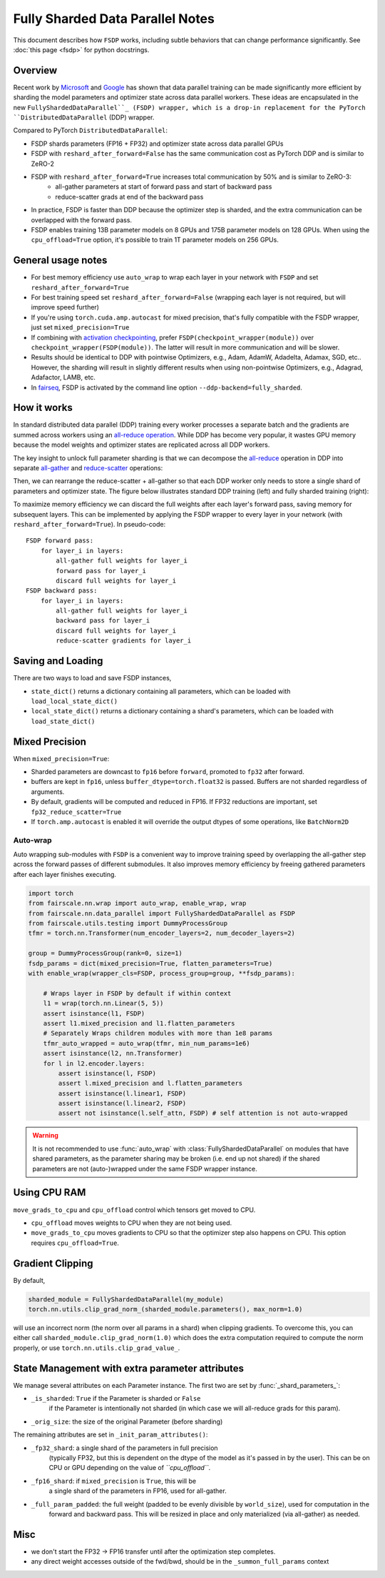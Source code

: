 Fully Sharded Data Parallel Notes
=======================================================
This document describes how ``FSDP`` works, including subtle behaviors that can change performance significantly.
See :doc:`this page <fsdp>` for python docstrings.

Overview
---------

Recent work by `Microsoft <https://arxiv.org/abs/1910.02054>`__ and
`Google <https://arxiv.org/abs/2004.13336>`__ has shown that data
parallel training can be made significantly more efficient by sharding
the model parameters and optimizer state across data parallel workers.
These ideas are encapsulated in the new  ``FullyShardedDataParallel``_
(FSDP) wrapper, which is a drop-in replacement for the PyTorch
``DistributedDataParallel`` (DDP) wrapper.

Compared to PyTorch ``DistributedDataParallel``:

* FSDP shards parameters (FP16 + FP32) and optimizer state across data parallel GPUs
* FSDP with ``reshard_after_forward=False`` has the same communication cost as PyTorch DDP and is similar to ZeRO-2
* FSDP with ``reshard_after_forward=True`` increases total communication by 50% and is similar to ZeRO-3:
    * all-gather parameters at start of forward pass and start of backward pass
    * reduce-scatter grads at end of the backward pass
* In practice, FSDP is faster than DDP because the optimizer step is sharded, and the extra communication can be overlapped with the forward pass.
* FSDP enables training 13B parameter models on 8 GPUs and 175B parameter models on 128 GPUs. When using the ``cpu_offload=True`` option, it's possible to train 1T parameter models on 256 GPUs.


General usage notes
--------------------

-  For best memory efficiency use ``auto_wrap`` to wrap each layer in your network with ``FSDP`` and set ``reshard_after_forward=True``
-  For best training speed set ``reshard_after_forward=False`` (wrapping each layer is not required, but will improve speed further)
-  If you're using ``torch.cuda.amp.autocast`` for mixed precision, that's fully compatible with the FSDP wrapper, just set ``mixed_precision=True``
-  If combining with `activation checkpointing <https://github.com/facebookresearch/fairscale/blob/master/fairscale/nn/misc/checkpoint_activations.py>`__,
   prefer ``FSDP(checkpoint_wrapper(module))`` over ``checkpoint_wrapper(FSDP(module))``. The latter will result in more communication and will be slower.
-  Results should be identical to DDP with pointwise Optimizers, e.g.,
   Adam, AdamW, Adadelta, Adamax, SGD, etc.. However, the sharding will
   result in slightly different results when using non-pointwise
   Optimizers, e.g., Adagrad, Adafactor, LAMB, etc.
- In `fairseq <https://github.com/pytorch/fairseq>`_, FSDP is activated by the command line option ``--ddp-backend=fully_sharded``.

How it works
------------
In standard distributed data parallel (DDP) training every worker processes a separate batch and the gradients are
summed across workers using an `all-reduce operation <https://docs.nvidia.com/deeplearning/nccl/user-guide/docs/usage/collectives.html#allreduce>`__.
While DDP has become very popular, it wastes GPU memory because the model weights and optimizer states are replicated across all DDP workers.

The key insight to unlock full parameter sharding is that we can decompose the
`all-reduce <https://docs.nvidia.com/deeplearning/nccl/user-guide/docs/usage/collectives.html#allreduce>`__
operation in DDP into separate
`all-gather <https://docs.nvidia.com/deeplearning/nccl/user-guide/docs/usage/collectives.html#allgather>`__
and
`reduce-scatter <https://docs.nvidia.com/deeplearning/nccl/user-guide/docs/usage/collectives.html#reducescatter>`__
operations:

.. |Figure 1| image:: https://user-images.githubusercontent.com/23240128/110170085-a67b6280-7dc7-11eb-9128-88d813fc7037.png

|Figure 1|

Then, we can rearrange the reduce-scatter + all-gather so that each DDP worker only needs to store a single shard of parameters and optimizer state. The figure below illustrates standard DDP training (left) and fully sharded training (right):

.. |Figure 2| image:: https://user-images.githubusercontent.com/231798/109069252-f9199800-76be-11eb-96f8-86767edf1eb9.png

|Figure 2|

To maximize memory efficiency we can discard the full weights after each
layer's forward pass, saving memory for subsequent layers. This can be
implemented by applying the FSDP wrapper to every layer in your network
(with ``reshard_after_forward=True``). In pseudo-code:

::

    FSDP forward pass:
        for layer_i in layers:
            all-gather full weights for layer_i
            forward pass for layer_i
            discard full weights for layer_i
    FSDP backward pass:
        for layer_i in layers:
            all-gather full weights for layer_i
            backward pass for layer_i
            discard full weights for layer_i
            reduce-scatter gradients for layer_i

Saving and Loading
------------------

There are two ways to load and save FSDP instances,

- ``state_dict()`` returns a dictionary containing all parameters, which can be loaded with ``load_local_state_dict()``
- ``local_state_dict()`` returns a dictionary containing a shard's parameters, which can be loaded with ``load_state_dict()``


Mixed Precision
---------------

When ``mixed_precision=True``:

-  Sharded parameters are downcast to ``fp16`` before ``forward``, promoted to ``fp32`` after forward.
-  buffers are kept in ``fp16``, unless ``buffer_dtype=torch.float32`` is passed. Buffers are not sharded regardless of arguments.
-  By default, gradients will be computed and reduced in FP16. If FP32 reductions are important, set ``fp32_reduce_scatter=True``
-  If ``torch.amp.autocast`` is enabled it will override the output dtypes of some operations, like ``BatchNorm2D``


Auto-wrap
~~~~~~~~~
Auto wrapping sub-modules with ``FSDP`` is a convenient way to improve training speed by overlapping the all-gather step across the forward passes of different submodules.
It also improves memory efficiency by freeing gathered parameters after each layer finishes executing.



.. code-block:: python

    import torch
    from fairscale.nn.wrap import auto_wrap, enable_wrap, wrap
    from fairscale.nn.data_parallel import FullyShardedDataParallel as FSDP
    from fairscale.utils.testing import DummyProcessGroup
    tfmr = torch.nn.Transformer(num_encoder_layers=2, num_decoder_layers=2)

    group = DummyProcessGroup(rank=0, size=1)
    fsdp_params = dict(mixed_precision=True, flatten_parameters=True)
    with enable_wrap(wrapper_cls=FSDP, process_group=group, **fsdp_params):

        # Wraps layer in FSDP by default if within context
        l1 = wrap(torch.nn.Linear(5, 5))
        assert isinstance(l1, FSDP)
        assert l1.mixed_precision and l1.flatten_parameters
        # Separately Wraps children modules with more than 1e8 params
        tfmr_auto_wrapped = auto_wrap(tfmr, min_num_params=1e6)
        assert isinstance(l2, nn.Transformer)
        for l in l2.encoder.layers:
            assert isinstance(l, FSDP)
            assert l.mixed_precision and l.flatten_parameters
            assert isinstance(l.linear1, FSDP)
            assert isinstance(l.linear2, FSDP)
            assert not isinstance(l.self_attn, FSDP) # self attention is not auto-wrapped


.. warning:: It is not recommended to use :func:`auto_wrap` with
    :class:`FullyShardedDataParallel` on modules that have shared
    parameters, as the parameter sharing may be broken (i.e. end up not
    shared) if the shared parameters are not (auto-)wrapped under the same
    FSDP wrapper instance.


Using CPU RAM
-------------

``move_grads_to_cpu`` and ``cpu_offload`` control which tensors get
moved to CPU.

-  ``cpu_offload`` moves weights to CPU when they are not being used.
- ``move_grads_to_cpu`` moves gradients to CPU so that the optimizer step also happens on CPU. This option requires ``cpu_offload=True``.

Gradient Clipping
-----------------

By default,

.. code-block:: python

    sharded_module = FullyShardedDataParallel(my_module)
    torch.nn.utils.clip_grad_norm_(sharded_module.parameters(), max_norm=1.0)

will use an incorrect norm (the norm over all params in a shard) when
clipping gradients. To overcome this, you can either call
``sharded_module.clip_grad_norm(1.0)`` which does the extra computation
required to compute the norm properly, or use
``torch.nn.utils.clip_grad_value_``.


State Management with extra parameter attributes
------------------------------------------------

We manage several attributes on each Parameter instance. The first two
are set by :func:`_shard_parameters_`:

- ``_is_sharded``: ``True`` if the Parameter is sharded or ``False``
    if the Parameter is intentionally not sharded (in which case we
    will all-reduce grads for this param).
- ``_orig_size``: the size of the original Parameter (before sharding)


The remaining attributes are set in ``_init_param_attributes()``:

- ``_fp32_shard``: a single shard of the parameters in full precision
    (typically FP32, but this is dependent on the dtype of the model
    as it's passed in by the user). This can be on CPU or GPU depending on the value of *``cpu_offload``*.
- ``_fp16_shard``: if ``mixed_precision`` is ``True``, this will be
    a single shard of the parameters in FP16, used for all-gather.
- ``_full_param_padded``: the full weight (padded to be evenly divisible by ``world_size``), used for computation in the
    forward and backward pass. This will be resized in place and only materialized (via all-gather) as needed.

Misc
----
-  we don't start the FP32 -> FP16 transfer until after the optimization step completes.
- any direct weight accesses outside of the fwd/bwd, should be in the ``_summon_full_params`` context

